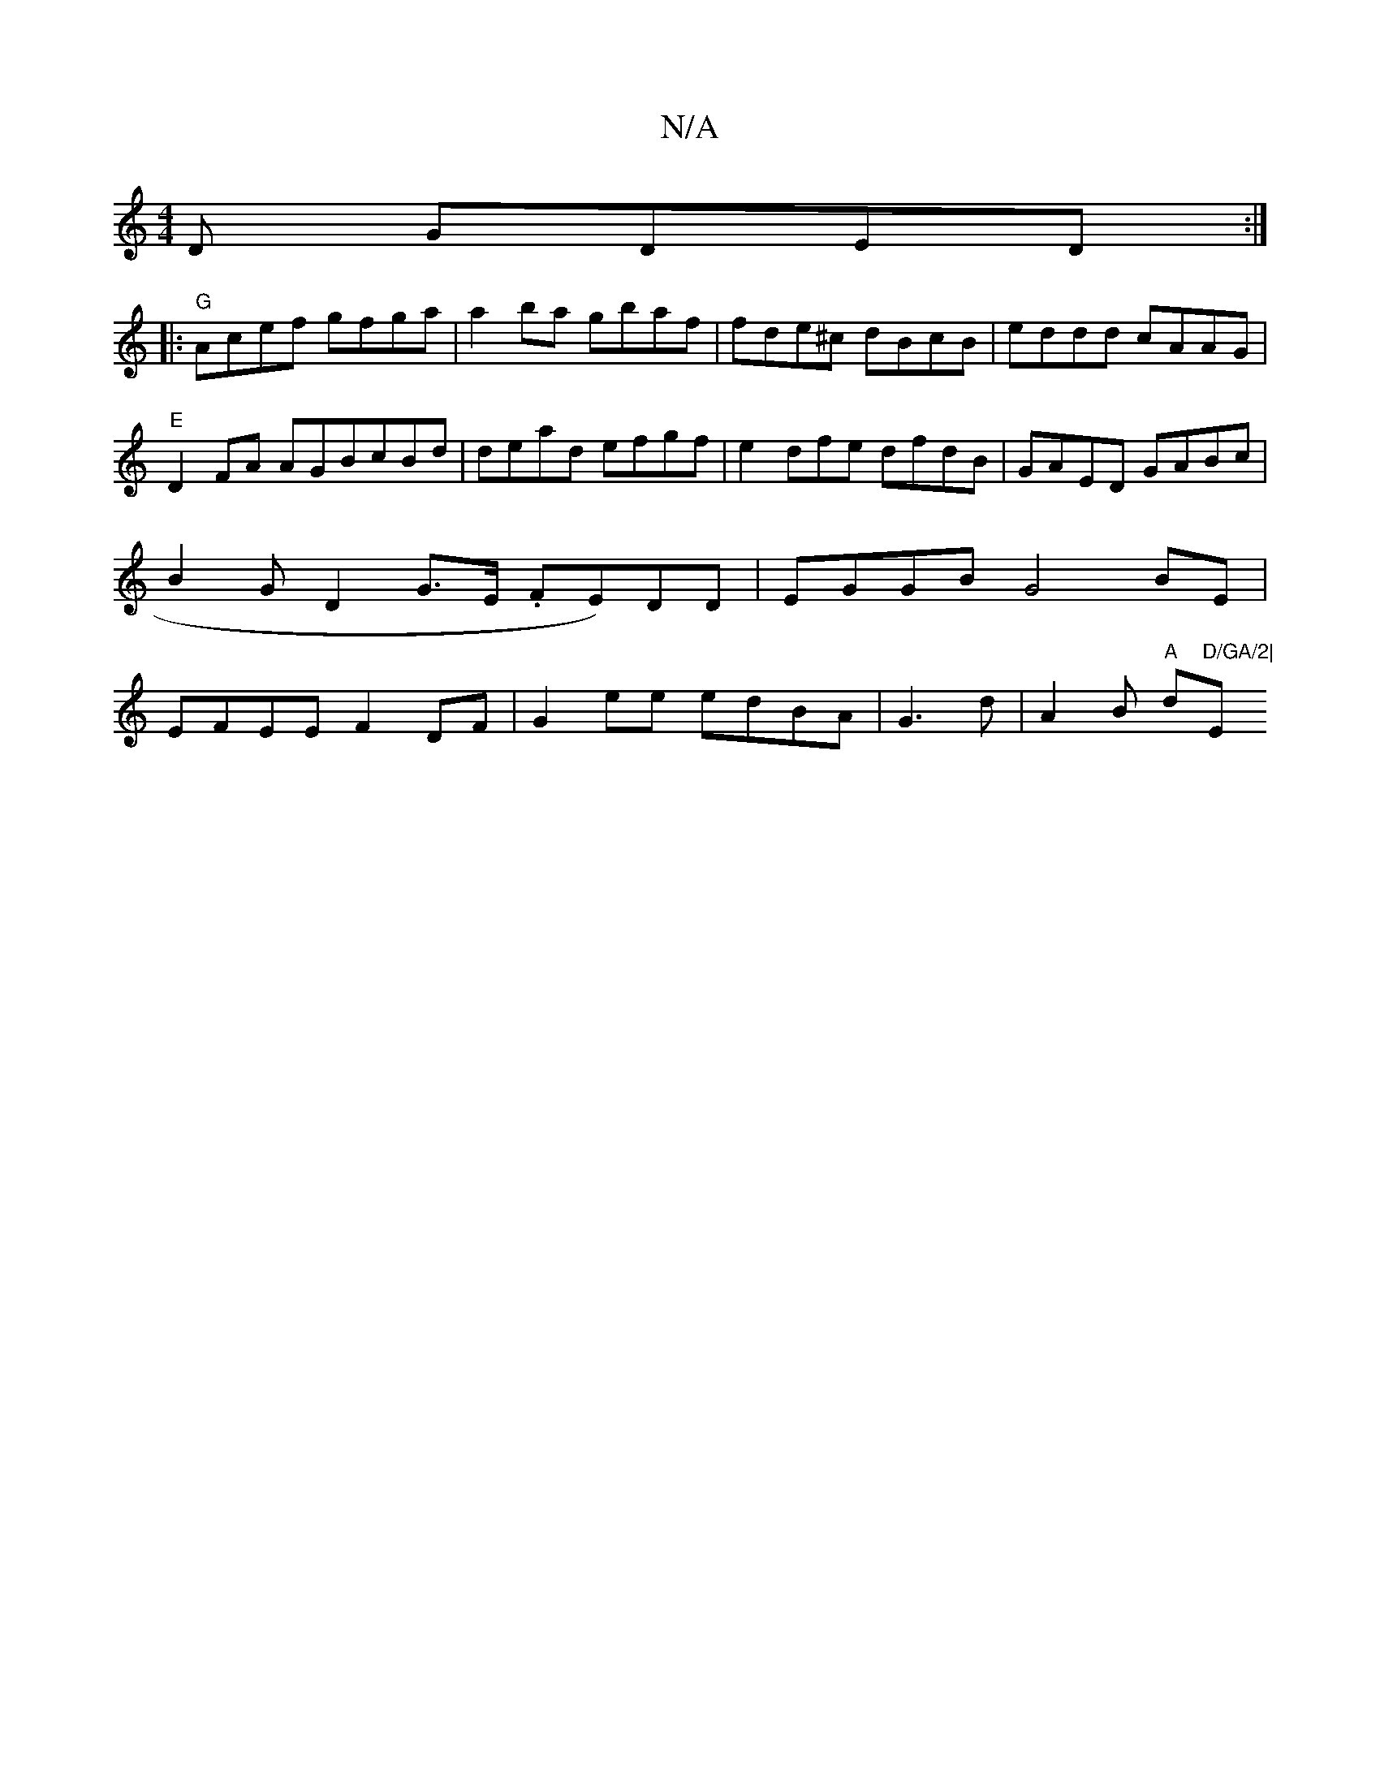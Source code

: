X:1
T:N/A
M:4/4
R:N/A
K:Cmajor
D GDED:|:
|:"G"Acef gfga|a2ba gbaf|fde^c dBcB|eddd cAAG|
"E" D2 FA AGBcBd|dead efgf|e2dfe dfdB|GAED GABc|B2GD2G>E .FE)DD|EGGBG4 BE | EFEE F2DF|G2ee edBA|G3d|A2Bm "A"d"D/GA/2|"Em"E2 B,D GcBc|c2eg dcBG|